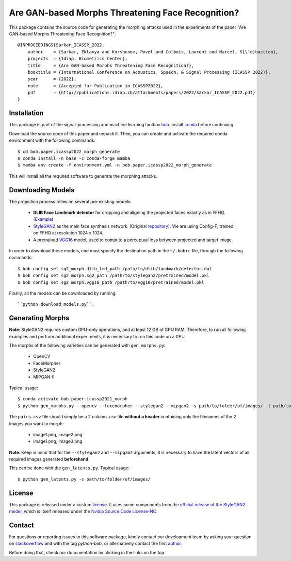 ====================================================
 Are GAN-based Morphs Threatening Face Recognition?
====================================================

This package contains the source code for generating the morphing attacks used in the experiments of the paper "Are GAN-based Morphs Threatening Face Recognition?"::

    @INPROCEEDINGS{Sarkar_ICASSP_2022,
        author    = {Sarkar, Eklavya and Korshunov, Pavel and Colbois, Laurent and Marcel, S{\'e}bastien},
        projects  = {Idiap, Biometrics Center},
        title     = {Are GAN-based Morphs Threatening Face Recognition?},
        booktitle = {International Conference on Acoustics, Speech, & Signal Processing (ICASSP 2022)},
        year      = {2022},
        note      = {Accepted for Publication in ICASSP2022},
        pdf       = {http://publications.idiap.ch/attachments/papers/2022/Sarkar_ICASSP_2022.pdf}
    }

Installation
------------
This package is part of the signal-processing and machine learning toolbox bob_. 
Install conda_ before continuing.

Download the source code of this paper and unpack it. 
Then, you can create and activate the required conda environment with the following commands::

    $ cd bob.paper.icassp2022_morph_generate
    $ conda install -n base -c conda-forge mamba
    $ mamba env create -f environment.yml -n bob.paper.icassp2022_morph_generate

This will install all the required software to generate the morphing attacks.


Downloading Models
------------------
The projection process relies on several pre-existing models:

    * **DLIB Face Landmark detector** for cropping and aligning the projected faces exactly as in FFHQ. (Example_).
    * StyleGAN2_ as the main face synthesis network. (Original repository_). We are using Config-F, trained on FFHQ at resolution 1024 x 1024.
    * A pretrained VGG16_ model, used to compute a perceptual loss between projected and target image.

In order to download those models, one must specify the destination path in the ``~/.bobrc`` file, through the following commands::

    $ bob config set sg2_morph.dlib_lmd_path /path/to/dlib/landmark/detector.dat
    $ bob config set sg2_morph.sg2_path /path/to/stylegan2/pretrained/model.pkl
    $ bob config set sg2_morph.vgg16_path /path/to/vgg16/pretrained/model.pkl

Finally, all the models can be downloaded by running::

    ``python download_models.py``.

Generating Morphs
------------------
**Note**: StyleGAN2 requires custom GPU-only operations, and at least 12 GB of GPU RAM. Therefore, to run all following examples and perform additional experiments, it is necessary to run this code on a GPU.

The morphs of the following varieties can be generated with ``gen_morphs.py``:

    * OpenCV
    * FaceMorpher
    * StyleGAN2
    * MIPGAN-II

Typical usage::

    $ conda activate bob.paper.icassp2021_morph
    $ python gen_morphs.py --opencv --facemorpher --stylegan2 --mipgan2 -s path/to/folder/of/images/ -l path/to/csv/of/pairs.csv -d path/to/destination/folder --latents path/to/latent/vectors --alphas 0.3 0.5 0.7
    
The ``pairs.csv`` file should simply be a 2 column `.csv` file **without a header** containing only the filenames of the 2 images you want to morph:

    * image1.png, image2.png
    * image1.png, image3.png


**Note**: Keep in mind that for the ``--stylegan2`` and ``--mipgan2`` arguments, it is necessary to have the latent vectors of all required images generated **beforehand**.

This can be done with the ``gen_latents.py``. Typical usage::

    $ python gen_latents.py -s path/to/folder/of/images/

License
-------

This package is released under a custom `license <https://gitlab.idiap.ch/bob/bob.paper.icassp2022_morph_generate/-/blob/master/LICENSE.txt>`_. It uses some components from the `official release of the StyleGAN2 model <https://github.com/NVlabs/stylegan2>`_, which is itself released under the `Nvidia Source Code License-NC <https://gitlab.idiap.ch/bob/bob.paper.ijcb2021_synthetic_dataset/-/blob/master/bob/paper/ijcb2021_synthetic_dataset/stylegan2/LICENSE.txt>`_.


Contact
-------

For questions or reporting issues to this software package, kindly contact our
development team by asking your question on `stackoverflow`_  and with the tag *python-bob*, or alternatively contact the first author_.

.. _author: eklavya.sarkar@idiap.ch

Before doing that, check our documentation by clicking in the links on the top.

.. Place your references here:
.. _bob: https://www.idiap.ch/software/bob
.. _installation: https://www.idiap.ch/software/bob/install
.. _conda: https://conda.io
.. _stackoverflow: https://stackoverflow.com/questions/tagged/python-bob
.. _example: http://dlib.net/face_landmark_detection.py.html
.. _StyleGAN2: https://arxiv.org/abs/1912.04958
.. _repository: https://github.com/NVlabs/stylegan2
.. _VGG16: https://arxiv.org/abs/1801.03924
